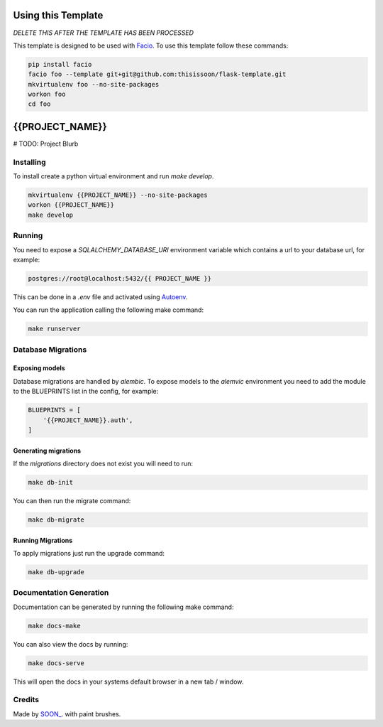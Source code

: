Using this Template
===================

*DELETE THIS AFTER THE TEMPLATE HAS BEEN PROCESSED*

This template is designed to be used with `Facio
<https://facio.readthedocs.org>`_. To use this template follow these commands:

.. code::

    pip install facio
    facio foo --template git+git@github.com:thisissoon/flask-template.git
    mkvirtualenv foo --no-site-packages
    workon foo
    cd foo

{{PROJECT_NAME}}
================

# TODO: Project Blurb

Installing
----------

To install create a python virtual environment and run `make develop`.

.. code::

    mkvirtualenv {{PROJECT_NAME}} --no-site-packages
    workon {{PROJECT_NAME}}
    make develop

Running
-------

You need to expose a `SQLALCHEMY_DATABASE_URI` environment variable which
contains a url to your database url, for example:

.. code::

    postgres://root@localhost:5432/{{ PROJECT_NAME }}

This can be done in a `.env` file and activated using `Autoenv
<https://github.com/kennethreitz/autoenv>`_.

You can run the application calling the following make command:

.. code::

    make runserver

Database Migrations
-------------------

Exposing models
~~~~~~~~~~~~~~~

Database migrations are handled by `alembic`. To expose models to the
`alemvic` environment you need to add the module to the BLUEPRINTS list in
the config, for example:

.. code::

    BLUEPRINTS = [
        '{{PROJECT_NAME}}.auth',
    ]


Generating migrations
~~~~~~~~~~~~~~~~~~~~~

If the `migrations` directory does not exist you will need to run:

.. code::

    make db-init

You can then run the migrate command:

.. code::

    make db-migrate


Running Migrations
~~~~~~~~~~~~~~~~~~

To apply migrations just run the upgrade command:

.. code::

    make db-upgrade

Documentation Generation
------------------------

Documentation can be generated by running the following make command:

.. code::

    make docs-make

You can also view the docs by running:

.. code::

    make docs-serve

This will open the docs in your systems default browser in a new tab / window.

Credits
-------

Made by `SOON_ <http://thisissoon.com>`_. with paint brushes.
